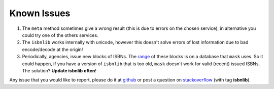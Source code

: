 

Known Issues
============

1. The ``meta`` method sometimes give a wrong result
   (this is due to errors on the chosen service), in alternative you could
   try one of the others services.

2. The ``isbnlib`` works internally with unicode, however this doesn't
   solve errors of lost information due to bad encode/decode at the origin!

3. Periodically, agencies, issue new blocks of ISBNs. The
   range_ of these blocks is on a database that ``mask`` uses. So it could happen,
   if you have a version of ``isbnlib`` that is too old, ``mask`` doesn't work for
   valid (recent) issued ISBNs. The solution? **Update isbnlib often**!


Any issue that you would like to report, please do it at github_ or post a question on
stackoverflow_ (with tag **isbnlib**).



.. _github: https://github.com/xlcnd/isbnlib/issues

.. _range: https://www.isbn-international.org/range_file_generation

.. _stackoverflow: http://stackoverflow.com/questions/tagged/isbnlib
